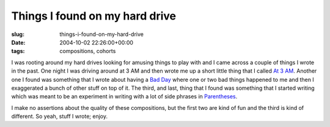Things I found on my hard drive
===============================

:slug: things-i-found-on-my-hard-drive
:date: 2004-10-02 22:26:00+00:00
:tags: compositions, cohorts

I was rooting around my hard drives looking for amusing things to play
with and I came across a couple of things I wrote in the past. One night
I was driving around at 3 AM and then wrote me up a short little thing
that I called `At 3 AM <http://www.gwax.com/content/at3am.html>`__.
Another one I found was something that I wrote about having a `Bad
Day <http://www.gwax.com/content/badday.html>`__ where one or two bad
things happened to me and then I exaggerated a bunch of other stuff on
top of it. The third, and last, thing that I found was something that I
started writing which was meant to be an experiment in writing with a
lot of side phrases in
`Parentheses <http://www.gwax.com/content/parentheses.html>`__.

I make no assertions about the quality of these compositions, but the
first two are kind of fun and the third is kind of different. So yeah,
stuff I wrote; enjoy.

